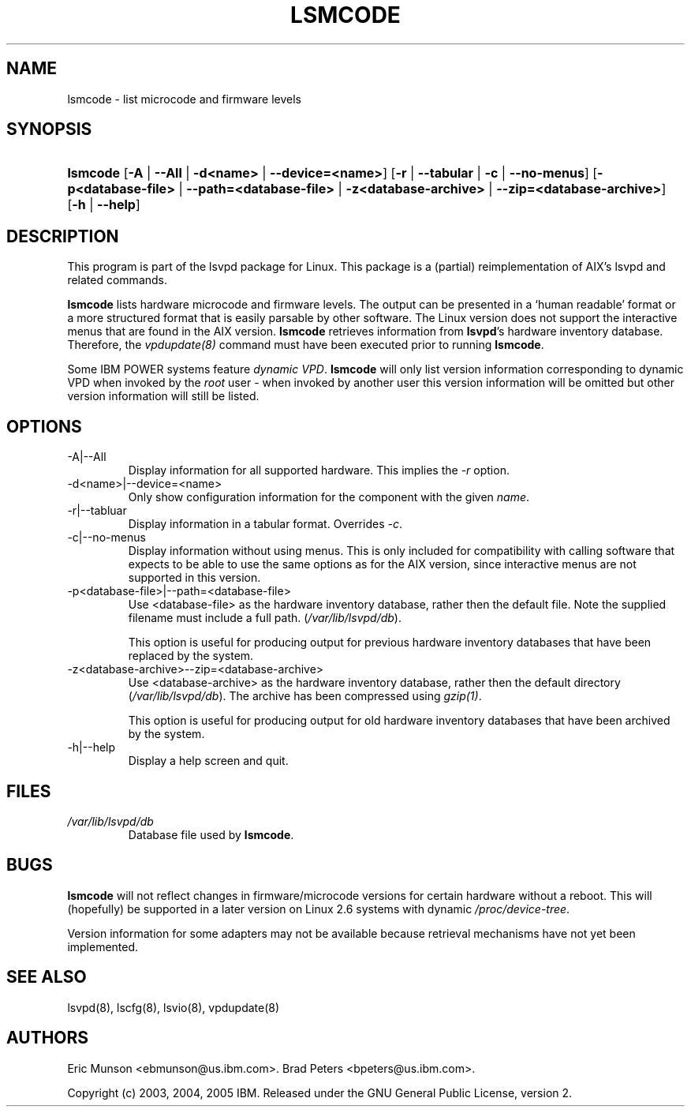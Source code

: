 .\"Generated by db2man.xsl. Don't modify this, modify the source.
.de Sh \" Subsection
.br
.if t .Sp
.ne 5
.PP
\fB\\$1\fR
.PP
..
.de Sp \" Vertical space (when we can't use .PP)
.if t .sp .5v
.if n .sp
..
.de Ip \" List item
.br
.ie \\n(.$>=3 .ne \\$3
.el .ne 3
.IP "\\$1" \\$2
..
.TH "LSMCODE" 8 "" "" ""
.SH NAME
lsmcode \- list microcode and firmware levels
.SH "SYNOPSIS"
.ad l
.hy 0
.HP 8
\fBlsmcode\fR [\fB\-A\fR | \fB\-\-All\fR | \fB\-d<name>\fR | \fB\-\-device=<name>\fR] [\fB\-r\fR | \fB\-\-tabular\fR | \fB\-c\fR | \fB\-\-no\-menus\fR] [\fB\-p<database\-file>\fR | \fB\-\-path=<database\-file>\fR | \fB\-z<database\-archive>\fR | \fB\-\-zip=<database\-archive>\fR] [\fB\-h\fR | \fB\-\-help\fR]
.ad
.hy

.SH "DESCRIPTION"

.PP
This program is part of the lsvpd package for Linux\&. This package is a (partial) reimplementation of AIX's lsvpd and related commands\&.

.PP
 \fBlsmcode\fR lists hardware microcode and firmware levels\&. The output can be presented in a `human readable' format or a more structured format that is easily parsable by other software\&. The Linux version does not support the interactive menus that are found in the AIX version\&. \fBlsmcode\fR retrieves information from \fBlsvpd\fR's hardware inventory database\&. Therefore, the \fIvpdupdate(8)\fR command must have been executed prior to running \fBlsmcode\fR\&.

.PP
Some IBM POWER systems feature \fIdynamic VPD\fR\&. \fBlsmcode\fR will only list version information corresponding to dynamic VPD when invoked by the \fIroot\fR user \- when invoked by another user this version information will be omitted but other version information will still be listed\&.

.SH "OPTIONS"

.TP
\-A|\-\-All
Display information for all supported hardware\&. This implies the \fI\-r\fR option\&.

.TP
\-d<name>|\-\-device=<name>
Only show configuration information for the component with the given \fIname\fR\&.

.TP
\-r|\-\-tabluar
Display information in a tabular format\&. Overrides \fI\-c\fR\&.

.TP
\-c|\-\-no\-menus
Display information without using menus\&. This is only included for compatibility with calling software that expects to be able to use the same options as for the AIX version, since interactive menus are not supported in this version\&.

.TP
\-p<database\-file>|\-\-path=<database\-file>
Use <database\-file> as the hardware inventory database, rather then the default file\&. Note the supplied filename must include a full path\&. (\fI/var/lib/lsvpd/db\fR)\&.

This option is useful for producing output for previous hardware inventory databases that have been replaced by the system\&.

.TP
\-z<database\-archive>\-\-zip=<database\-archive>
Use <database\-archive> as the hardware inventory database, rather then the default directory (\fI/var/lib/lsvpd/db\fR)\&. The archive has been compressed using \fIgzip(1)\fR\&.

This option is useful for producing output for old hardware inventory databases that have been archived by the system\&.

.TP
\-h|\-\-help
Display a help screen and quit\&.

.SH "FILES"

.TP
\fI/var/lib/lsvpd/db\fR
Database file used by \fBlsmcode\fR\&.

.SH "BUGS"

.PP
 \fBlsmcode\fR will not reflect changes in firmware/microcode versions for certain hardware without a reboot\&. This will (hopefully) be supported in a later version on Linux 2\&.6 systems with dynamic \fI/proc/device\-tree\fR\&.

.PP
Version information for some adapters may not be available because retrieval mechanisms have not yet been implemented\&.

.SH "SEE ALSO"

.PP
lsvpd(8), lscfg(8), lsvio(8), vpdupdate(8)

.SH "AUTHORS"

.PP
Eric Munson <ebmunson@us\&.ibm\&.com>\&. Brad Peters <bpeters@us\&.ibm\&.com>\&.

.PP
Copyright (c) 2003, 2004, 2005 IBM\&. Released under the GNU General Public License, version 2\&.

